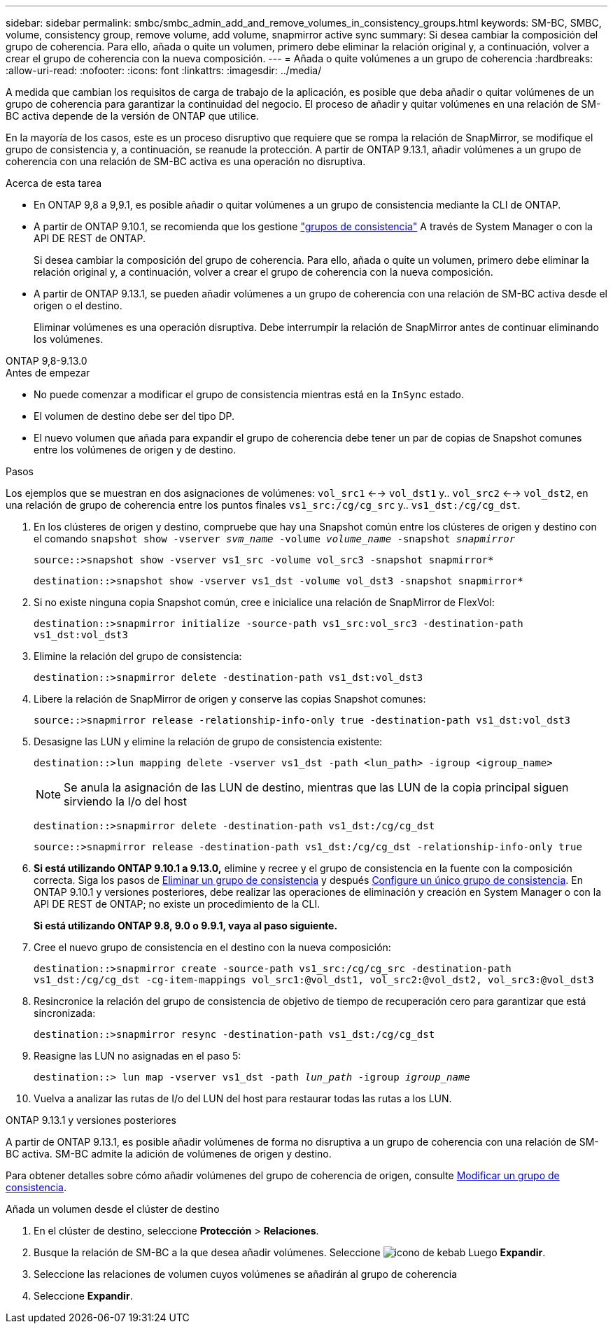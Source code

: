 ---
sidebar: sidebar 
permalink: smbc/smbc_admin_add_and_remove_volumes_in_consistency_groups.html 
keywords: SM-BC, SMBC, volume, consistency group, remove volume, add volume, snapmirror active sync 
summary: Si desea cambiar la composición del grupo de coherencia. Para ello, añada o quite un volumen, primero debe eliminar la relación original y, a continuación, volver a crear el grupo de coherencia con la nueva composición. 
---
= Añada o quite volúmenes a un grupo de coherencia
:hardbreaks:
:allow-uri-read: 
:nofooter: 
:icons: font
:linkattrs: 
:imagesdir: ../media/


[role="lead"]
A medida que cambian los requisitos de carga de trabajo de la aplicación, es posible que deba añadir o quitar volúmenes de un grupo de coherencia para garantizar la continuidad del negocio. El proceso de añadir y quitar volúmenes en una relación de SM-BC activa depende de la versión de ONTAP que utilice.

En la mayoría de los casos, este es un proceso disruptivo que requiere que se rompa la relación de SnapMirror, se modifique el grupo de consistencia y, a continuación, se reanude la protección. A partir de ONTAP 9.13.1, añadir volúmenes a un grupo de coherencia con una relación de SM-BC activa es una operación no disruptiva.

.Acerca de esta tarea
* En ONTAP 9,8 a 9,9.1, es posible añadir o quitar volúmenes a un grupo de consistencia mediante la CLI de ONTAP.
* A partir de ONTAP 9.10.1, se recomienda que los gestione link:../consistency-groups/index.html["grupos de consistencia"] A través de System Manager o con la API DE REST de ONTAP.
+
Si desea cambiar la composición del grupo de coherencia. Para ello, añada o quite un volumen, primero debe eliminar la relación original y, a continuación, volver a crear el grupo de coherencia con la nueva composición.

* A partir de ONTAP 9.13.1, se pueden añadir volúmenes a un grupo de coherencia con una relación de SM-BC activa desde el origen o el destino.
+
Eliminar volúmenes es una operación disruptiva. Debe interrumpir la relación de SnapMirror antes de continuar eliminando los volúmenes.



[role="tabbed-block"]
====
.ONTAP 9,8-9.13.0
--
.Antes de empezar
* No puede comenzar a modificar el grupo de consistencia mientras está en la `InSync` estado.
* El volumen de destino debe ser del tipo DP.
* El nuevo volumen que añada para expandir el grupo de coherencia debe tener un par de copias de Snapshot comunes entre los volúmenes de origen y de destino.


.Pasos
Los ejemplos que se muestran en dos asignaciones de volúmenes: `vol_src1` <--> `vol_dst1` y.. `vol_src2` <--> `vol_dst2`, en una relación de grupo de coherencia entre los puntos finales `vs1_src:/cg/cg_src` y.. `vs1_dst:/cg/cg_dst`.

. En los clústeres de origen y destino, compruebe que hay una Snapshot común entre los clústeres de origen y destino con el comando `snapshot show -vserver _svm_name_ -volume _volume_name_ -snapshot _snapmirror_`
+
`source::>snapshot show -vserver vs1_src -volume vol_src3 -snapshot snapmirror*`

+
`destination::>snapshot show -vserver vs1_dst -volume vol_dst3 -snapshot snapmirror*`

. Si no existe ninguna copia Snapshot común, cree e inicialice una relación de SnapMirror de FlexVol:
+
`destination::>snapmirror initialize -source-path vs1_src:vol_src3 -destination-path vs1_dst:vol_dst3`

. Elimine la relación del grupo de consistencia:
+
`destination::>snapmirror delete -destination-path vs1_dst:vol_dst3`

. Libere la relación de SnapMirror de origen y conserve las copias Snapshot comunes:
+
`source::>snapmirror release -relationship-info-only true -destination-path vs1_dst:vol_dst3`

. Desasigne las LUN y elimine la relación de grupo de consistencia existente:
+
`destination::>lun mapping delete -vserver vs1_dst -path <lun_path> -igroup <igroup_name>`

+

NOTE: Se anula la asignación de las LUN de destino, mientras que las LUN de la copia principal siguen sirviendo la I/o del host

+
`destination::>snapmirror delete -destination-path vs1_dst:/cg/cg_dst`

+
`source::>snapmirror release -destination-path vs1_dst:/cg/cg_dst -relationship-info-only true`

. **Si está utilizando ONTAP 9.10.1 a 9.13.0,** elimine y recree y el grupo de consistencia en la fuente con la composición correcta. Siga los pasos de xref:../consistency-groups/delete-task.html[Eliminar un grupo de consistencia] y después xref:../consistency-groups/configure-task.html[Configure un único grupo de consistencia]. En ONTAP 9.10.1 y versiones posteriores, debe realizar las operaciones de eliminación y creación en System Manager o con la API DE REST de ONTAP; no existe un procedimiento de la CLI.
+
**Si está utilizando ONTAP 9.8, 9.0 o 9.9.1, vaya al paso siguiente.**

. Cree el nuevo grupo de consistencia en el destino con la nueva composición:
+
`destination::>snapmirror create -source-path vs1_src:/cg/cg_src -destination-path vs1_dst:/cg/cg_dst -cg-item-mappings vol_src1:@vol_dst1, vol_src2:@vol_dst2, vol_src3:@vol_dst3`

. Resincronice la relación del grupo de consistencia de objetivo de tiempo de recuperación cero para garantizar que está sincronizada:
+
`destination::>snapmirror resync -destination-path vs1_dst:/cg/cg_dst`

. Reasigne las LUN no asignadas en el paso 5:
+
`destination::> lun map -vserver vs1_dst -path _lun_path_ -igroup _igroup_name_`

. Vuelva a analizar las rutas de I/o del LUN del host para restaurar todas las rutas a los LUN.


--
.ONTAP 9.13.1 y versiones posteriores
--
A partir de ONTAP 9.13.1, es posible añadir volúmenes de forma no disruptiva a un grupo de coherencia con una relación de SM-BC activa. SM-BC admite la adición de volúmenes de origen y destino.

Para obtener detalles sobre cómo añadir volúmenes del grupo de coherencia de origen, consulte xref:../consistency-groups/modify-task.html[Modificar un grupo de consistencia].

.Añada un volumen desde el clúster de destino
. En el clúster de destino, seleccione **Protección** > **Relaciones**.
. Busque la relación de SM-BC a la que desea añadir volúmenes. Seleccione image:icon_kabob.gif["icono de kebab"] Luego **Expandir**.
. Seleccione las relaciones de volumen cuyos volúmenes se añadirán al grupo de coherencia
. Seleccione **Expandir**.


--
====